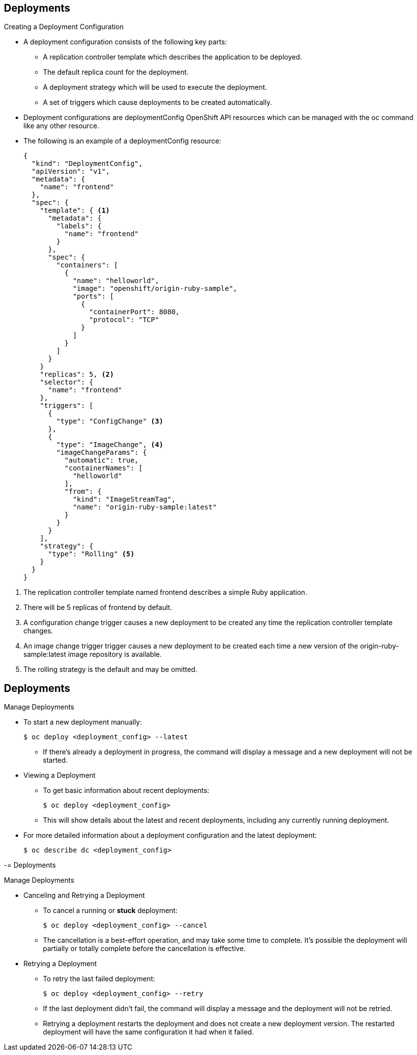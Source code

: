== Deployments
:noaudio:

.Creating a Deployment Configuration

* A deployment configuration consists of the following key parts:
** A replication controller template which describes the application to be deployed.
** The default replica count for the deployment.
** A deployment strategy which will be used to execute the deployment.
** A set of triggers which cause deployments to be created automatically.

* Deployment configurations are deploymentConfig OpenShift API resources which
can be managed with the oc command like any other resource.

* The following is an example of a deploymentConfig resource:
+
[source,json]
----
{
  "kind": "DeploymentConfig",
  "apiVersion": "v1",
  "metadata": {
    "name": "frontend"
  },
  "spec": {
    "template": { <1>
      "metadata": {
        "labels": {
          "name": "frontend"
        }
      },
      "spec": {
        "containers": [
          {
            "name": "helloworld",
            "image": "openshift/origin-ruby-sample",
            "ports": [
              {
                "containerPort": 8080,
                "protocol": "TCP"
              }
            ]
          }
        ]
      }
    }
    "replicas": 5, <2>
    "selector": {
      "name": "frontend"
    },
    "triggers": [
      {
        "type": "ConfigChange" <3>
      },
      {
        "type": "ImageChange", <4>
        "imageChangeParams": {
          "automatic": true,
          "containerNames": [
            "helloworld"
          ],
          "from": {
            "kind": "ImageStreamTag",
            "name": "origin-ruby-sample:latest"
          }
        }
      }
    ],
    "strategy": {
      "type": "Rolling" <5>
    }
  }
}
----

<1> The replication controller template named frontend describes a simple Ruby application.
<2> There will be 5 replicas of frontend by default.
<3> A configuration change trigger causes a new deployment to be created any time the replication controller template changes.
<4> An image change trigger trigger causes a new deployment to be created each time a new version of the origin-ruby-sample:latest image repository is available.
<5> The rolling strategy is the default and may be omitted.

ifdef::showscript[]

endif::showscript[]


== Deployments

.Manage Deployments

* To start a new deployment manually:
+
----
$ oc deploy <deployment_config> --latest
----
** If there’s already a deployment in progress, the command will display a
message and a new deployment will not be started.

* Viewing a Deployment
** To get basic information about recent deployments:
+
----
$ oc deploy <deployment_config>
----

** This will show details about the latest and recent deployments, including
any currently running deployment.
* For more detailed information about a deployment configuration and the latest
  deployment:
+
----
$ oc describe dc <deployment_config>
----



ifdef::showscript[]

endif::showscript[]


-= Deployments

.Manage Deployments

* Canceling and Retrying a Deployment
** To cancel a running or *stuck* deployment:
+
----
$ oc deploy <deployment_config> --cancel
----
** The cancellation is a best-effort operation, and may take some time to
complete. It’s possible the deployment will partially or totally complete
before the cancellation is effective.

* Retrying a Deployment
** To retry the last failed deployment:
+
----
$ oc deploy <deployment_config> --retry
----
** If the last deployment didn’t fail,
the command will display a message and the deployment will not be retried.
** Retrying a deployment restarts the deployment and does not create a new
deployment version. The restarted deployment will have the same configuration
it had when it failed.


ifdef::showscript[]

endif::showscript[]

